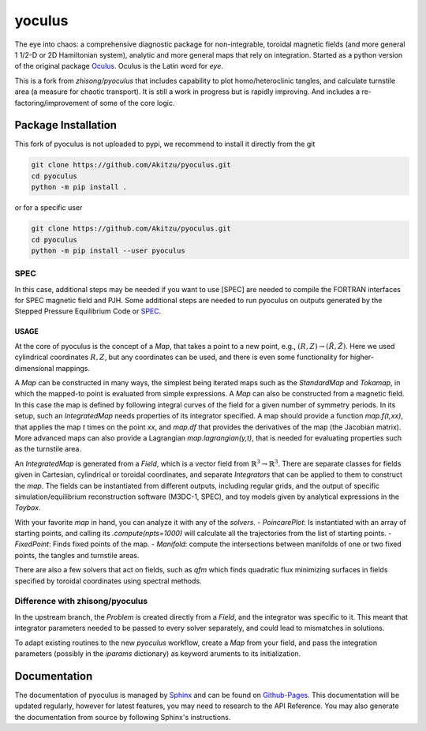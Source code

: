 yoculus
=========

.. image:: https://img.shields.io/badge/version-1.0.0-blue
   :alt: version

The eye into chaos: a comprehensive diagnostic package for non-integrable, toroidal magnetic fields (and more general 1 1/2-D or 2D Hamiltonian system), analytic and more general maps that rely on integration. Started as a python version of the original package `Oculus <https://github.com/SRHudson/Oculus/>`_. Oculus is the Latin word for *eye*.

This is a fork from `zhisong/pyoculus` that includes capability to plot homo/heteroclinic tangles, and calculate turnstile area (a measure for chaotic transport). It is still a work in progress but is rapidly improving. And includes a re-factoring/improvement of some of the core logic. 

Package Installation
--------------------

This fork of pyoculus is not uploaded to pypi, we recommend to install it directly from the git

.. code-block:: bash

    git clone https://github.com/Akitzu/pyoculus.git
    cd pyoculus
    python -m pip install .


or for a specific user

.. code-block:: bash

    git clone https://github.com/Akitzu/pyoculus.git
    cd pyoculus
    python -m pip install --user pyoculus




SPEC
~~~~

In this case, additional steps may be needed if you want to use [SPEC] are needed to compile the FORTRAN interfaces for SPEC magnetic field and PJH.
Some additional steps are needed to run pyoculus on outputs generated by the Stepped Pressure Equilibrium Code or `SPEC <https://princetonuniversity.github.io/SPEC/>`_.



USAGE
_____
At the core of pyoculus is the concept of a `Map`, that takes a point to a new point, e.g., :math:`(R,Z)\rightarrow(\tilde{R},\tilde{Z})`.
Here we used cylindrical coordinates :math:`R,Z`, but any coordinates can be used, and there is even some functionality for higher-dimensional mappings. 

A `Map` can be constructed in many ways, the simplest being iterated maps such as the `StandardMap` and `Tokamap`, in which the mapped-to point is evaluated from simple expressions. 
A `Map` can also be constructed from a magnetic field. In this case the map is defined by following integral curves of the field for a given number of symmetry periods. 
In its setup, such an `IntegratedMap` needs properties of its integrator specified. 
A map should provide a function `map.f(t,xx)`, that applies the map `t` times on the point `xx`, and `map.df` that provides the derivatives of the map (the Jacobian matrix). 
More advanced maps can also provide a Lagrangian `map.lagrangian(y,t)`, that is needed for evaluating properties such as the turnstile area. 

An `IntegratedMap` is generated from a `Field`, which is a vector field from :math:`\mathbb{R}^3\rightarrow\mathbb{R}^3`. 
There are separate classes for fields given in Cartesian, cylindrical or toroidal coordinates, and separate `Integrators` that can be applied to them to construct the `map`. 
The fields can be instantiated from different outputs, including regular grids, and the output of specific simulation/equilibrium reconstruction software (M3DC-1, SPEC), and toy models given by analytical expressions in the `Toybox`. 

With your favorite `map` in hand, you can analyze it with any of the `solvers`.
- `PoincarePlot`: Is instantiated with an array of starting points, and calling its `.compute(npts=1000)` will calculate all the trajectories from the list of starting points. 
- `FixedPoint`: Finds fixed points of the map. 
- `Manifold`: compute the intersections between manifolds of one or two fixed points, the tangles and turnstile areas. 

There are also a few solvers that act on fields, such as `qfm` which finds quadratic flux minimizing surfaces in fields specified by toroidal coordinates using spectral methods. 

Difference with zhisong/pyoculus
~~~~~~~~~~~~~~~~~~~~~~~~~~~~~~~~
In the upstream branch, the `Problem` is created directly from a `Field`, and the integrator was specific to it. This meant that integrator parameters needed to be passed to every solver separately, and could lead to mismatches in solutions. 

To adapt existing routines to the new `pyoculus` workflow, create a `Map` from your field, and pass the integration parameters (possibly in the `iparams` dictionary) as keyword aruments to its initialization. 


Documentation
-------------

The documentation of pyoculus is managed by `Sphinx <https://www.sphinx-doc.org/>`_ and can be found on `Github-Pages <https://zhisong.github.io/pyoculus/>`_. This documentation will be updated regularly, however for latest features, you may need to research to the API Reference. You may also generate the documentation from source by following Sphinx's instructions.
